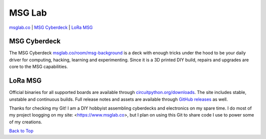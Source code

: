 MSG Lab
=============
.. image:: https://nars-bucket.s3.amazonaws.com/msg_dark_3efdec5da7.png

|Build Status| |Doc Status| |License| |Discord| |Weblate|

`msglab.co <https://msglab.co>`__ \| `MSG Cyberdeck <#msg-cyberdeck>`__ \|
`LoRa MSG <#lora-msg>`__

MSG Cyberdeck
------------------

The MSG Cyberdeck `msglab.co/room/msg-background <https://msglab.co/room/msg-background>`_ is a deck with enough tricks under the hood to be your daily driver for computing,
hacking, learning and experimenting. Since it is a 3D printed DIY build, repairs and upgrades are core
to the MSG capabilities. 

LoRa MSG
------------------

Official binaries for all supported boards are available through
`circuitpython.org/downloads <https://circuitpython.org/downloads>`_. The site includes stable, unstable and
continuous builds. Full release notes and assets are available through
`GitHub releases <https://github.com/adafruit/circuitpython/releases>`_ as well.


Thanks for checking my Git!
I am a DIY hobbyist assembling cyberdecks and electronics on my spare time.
I do most of my project loogging on my site: <https://www.msglab.co>, but I plan on using this Git to share code I use to power some of my creations.


`Back to Top <#msg-lab>`__

.. |Build Status| image:: https://github.com/adafruit/circuitpython/workflows/Build%20CI/badge.svg
   :target: https://github.com/adafruit/circuitpython/actions?query=branch%3Amain
.. |Doc Status| image:: https://readthedocs.org/projects/circuitpython/badge/?version=latest
   :target: http://circuitpython.readthedocs.io/
.. |Discord| image:: https://img.shields.io/discord/327254708534116352.svg
   :target: https://adafru.it/discord
.. |License| image:: https://img.shields.io/badge/License-MIT-brightgreen.svg
   :target: https://choosealicense.com/licenses/mit/
.. |Weblate| image:: https://hosted.weblate.org/widgets/circuitpython/-/svg-badge.svg
   :target: https://hosted.weblate.org/engage/circuitpython/?utm_source=widget
